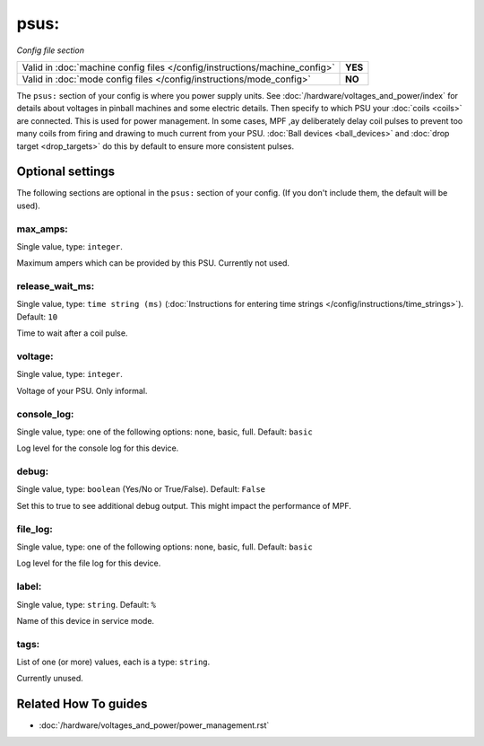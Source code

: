 psus:
=====

*Config file section*

+----------------------------------------------------------------------------+---------+
| Valid in :doc:`machine config files </config/instructions/machine_config>` | **YES** |
+----------------------------------------------------------------------------+---------+
| Valid in :doc:`mode config files </config/instructions/mode_config>`       | **NO**  |
+----------------------------------------------------------------------------+---------+

.. overview

The ``psus:`` section of your config is where you power supply units.
See :doc:`/hardware/voltages_and_power/index` for details about voltages in
pinball machines and some electric details.
Then specify to which PSU your :doc:`coils <coils>` are connected.
This is used for power management. In some cases, MPF ,ay deliberately delay
coil pulses to prevent too many coils from firing and drawing to much current
from your PSU.
:doc:`Ball devices <ball_devices>` and :doc:`drop target <drop_targets>` do
this by default to ensure more consistent pulses.

.. config


Optional settings
-----------------

The following sections are optional in the ``psus:`` section of your config. (If you don't include them, the default will be used).

max_amps:
~~~~~~~~~
Single value, type: ``integer``.

Maximum ampers which can be provided by this PSU. Currently not used.

release_wait_ms:
~~~~~~~~~~~~~~~~
Single value, type: ``time string (ms)`` (:doc:`Instructions for entering time strings </config/instructions/time_strings>`). Default: ``10``

Time to wait after a coil pulse.

voltage:
~~~~~~~~
Single value, type: ``integer``.

Voltage of your PSU. Only informal.

console_log:
~~~~~~~~~~~~
Single value, type: one of the following options: none, basic, full. Default: ``basic``

Log level for the console log for this device.

debug:
~~~~~~
Single value, type: ``boolean`` (Yes/No or True/False). Default: ``False``

Set this to true to see additional debug output. This might impact the performance of MPF.

file_log:
~~~~~~~~~
Single value, type: one of the following options: none, basic, full. Default: ``basic``

Log level for the file log for this device.

label:
~~~~~~
Single value, type: ``string``. Default: ``%``

Name of this device in service mode.

tags:
~~~~~
List of one (or more) values, each is a type: ``string``.

Currently unused.


Related How To guides
---------------------

* :doc:`/hardware/voltages_and_power/power_management.rst`
